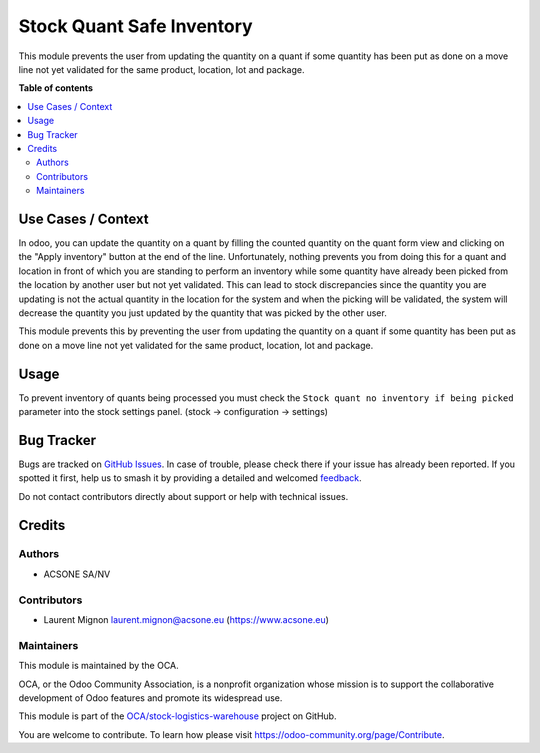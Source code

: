 ==========================
Stock Quant Safe Inventory
==========================

.. 
   !!!!!!!!!!!!!!!!!!!!!!!!!!!!!!!!!!!!!!!!!!!!!!!!!!!!
   !! This file is generated by oca-gen-addon-readme !!
   !! changes will be overwritten.                   !!
   !!!!!!!!!!!!!!!!!!!!!!!!!!!!!!!!!!!!!!!!!!!!!!!!!!!!
   !! source digest: sha256:8d5ca98684eb4061dab8a6fd933f66881a81d33a3d885ebfc8b0d1e87dd9849d
   !!!!!!!!!!!!!!!!!!!!!!!!!!!!!!!!!!!!!!!!!!!!!!!!!!!!

.. |badge1| image:: https://img.shields.io/badge/maturity-Beta-yellow.png
    :target: https://odoo-community.org/page/development-status
    :alt: Beta
.. |badge2| image:: https://img.shields.io/badge/licence-AGPL--3-blue.png
    :target: http://www.gnu.org/licenses/agpl-3.0-standalone.html
    :alt: License: AGPL-3
.. |badge3| image:: https://img.shields.io/badge/github-OCA%2Fstock--logistics--warehouse-lightgray.png?logo=github
    :target: https://github.com/OCA/stock-logistics-warehouse/tree/16.0/stock_quant_safe_inventory
    :alt: OCA/stock-logistics-warehouse
.. |badge4| image:: https://img.shields.io/badge/weblate-Translate%20me-F47D42.png
    :target: https://translation.odoo-community.org/projects/stock-logistics-warehouse-16-0/stock-logistics-warehouse-16-0-stock_quant_safe_inventory
    :alt: Translate me on Weblate
.. |badge5| image:: https://img.shields.io/badge/runboat-Try%20me-875A7B.png
    :target: https://runboat.odoo-community.org/builds?repo=OCA/stock-logistics-warehouse&target_branch=16.0
    :alt: Try me on Runboat

|badge1| |badge2| |badge3| |badge4| |badge5|

This module prevents the user from updating the quantity on a quant if
some quantity has been put as done on a move line not yet validated for
the same product, location, lot and package.

**Table of contents**

.. contents::
   :local:

Use Cases / Context
===================

In odoo, you can update the quantity on a quant by filling the counted
quantity on the quant form view and clicking on the "Apply inventory"
button at the end of the line. Unfortunately, nothing prevents you from
doing this for a quant and location in front of which you are standing
to perform an inventory while some quantity have already been picked
from the location by another user but not yet validated. This can lead
to stock discrepancies since the quantity you are updating is not the
actual quantity in the location for the system and when the picking will
be validated, the system will decrease the quantity you just updated by
the quantity that was picked by the other user.

This module prevents this by preventing the user from updating the
quantity on a quant if some quantity has been put as done on a move line
not yet validated for the same product, location, lot and package.

Usage
=====

To prevent inventory of quants being processed you must check the
``Stock quant no inventory if being picked`` parameter into the stock
settings panel. (stock -> configuration -> settings)

Bug Tracker
===========

Bugs are tracked on `GitHub Issues <https://github.com/OCA/stock-logistics-warehouse/issues>`_.
In case of trouble, please check there if your issue has already been reported.
If you spotted it first, help us to smash it by providing a detailed and welcomed
`feedback <https://github.com/OCA/stock-logistics-warehouse/issues/new?body=module:%20stock_quant_safe_inventory%0Aversion:%2016.0%0A%0A**Steps%20to%20reproduce**%0A-%20...%0A%0A**Current%20behavior**%0A%0A**Expected%20behavior**>`_.

Do not contact contributors directly about support or help with technical issues.

Credits
=======

Authors
-------

* ACSONE SA/NV

Contributors
------------

-  Laurent Mignon laurent.mignon@acsone.eu (https://www.acsone.eu)

Maintainers
-----------

This module is maintained by the OCA.

.. image:: https://odoo-community.org/logo.png
   :alt: Odoo Community Association
   :target: https://odoo-community.org

OCA, or the Odoo Community Association, is a nonprofit organization whose
mission is to support the collaborative development of Odoo features and
promote its widespread use.

This module is part of the `OCA/stock-logistics-warehouse <https://github.com/OCA/stock-logistics-warehouse/tree/16.0/stock_quant_safe_inventory>`_ project on GitHub.

You are welcome to contribute. To learn how please visit https://odoo-community.org/page/Contribute.

